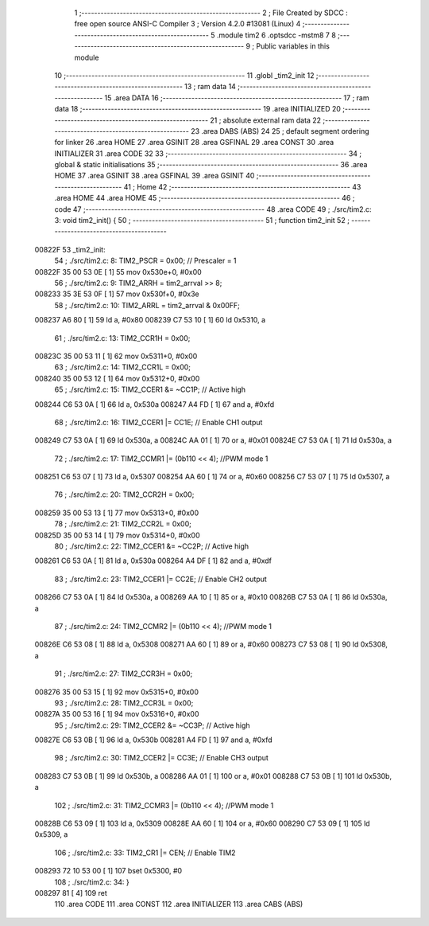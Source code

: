                                       1 ;--------------------------------------------------------
                                      2 ; File Created by SDCC : free open source ANSI-C Compiler
                                      3 ; Version 4.2.0 #13081 (Linux)
                                      4 ;--------------------------------------------------------
                                      5 	.module tim2
                                      6 	.optsdcc -mstm8
                                      7 	
                                      8 ;--------------------------------------------------------
                                      9 ; Public variables in this module
                                     10 ;--------------------------------------------------------
                                     11 	.globl _tim2_init
                                     12 ;--------------------------------------------------------
                                     13 ; ram data
                                     14 ;--------------------------------------------------------
                                     15 	.area DATA
                                     16 ;--------------------------------------------------------
                                     17 ; ram data
                                     18 ;--------------------------------------------------------
                                     19 	.area INITIALIZED
                                     20 ;--------------------------------------------------------
                                     21 ; absolute external ram data
                                     22 ;--------------------------------------------------------
                                     23 	.area DABS (ABS)
                                     24 
                                     25 ; default segment ordering for linker
                                     26 	.area HOME
                                     27 	.area GSINIT
                                     28 	.area GSFINAL
                                     29 	.area CONST
                                     30 	.area INITIALIZER
                                     31 	.area CODE
                                     32 
                                     33 ;--------------------------------------------------------
                                     34 ; global & static initialisations
                                     35 ;--------------------------------------------------------
                                     36 	.area HOME
                                     37 	.area GSINIT
                                     38 	.area GSFINAL
                                     39 	.area GSINIT
                                     40 ;--------------------------------------------------------
                                     41 ; Home
                                     42 ;--------------------------------------------------------
                                     43 	.area HOME
                                     44 	.area HOME
                                     45 ;--------------------------------------------------------
                                     46 ; code
                                     47 ;--------------------------------------------------------
                                     48 	.area CODE
                                     49 ;	./src/tim2.c: 3: void tim2_init() {
                                     50 ;	-----------------------------------------
                                     51 ;	 function tim2_init
                                     52 ;	-----------------------------------------
      00822F                         53 _tim2_init:
                                     54 ;	./src/tim2.c: 8: TIM2_PSCR = 0x00; // Prescaler = 1
      00822F 35 00 53 0E      [ 1]   55 	mov	0x530e+0, #0x00
                                     56 ;	./src/tim2.c: 9: TIM2_ARRH = tim2_arrval >> 8;
      008233 35 3E 53 0F      [ 1]   57 	mov	0x530f+0, #0x3e
                                     58 ;	./src/tim2.c: 10: TIM2_ARRL = tim2_arrval & 0x00FF;
      008237 A6 80            [ 1]   59 	ld	a, #0x80
      008239 C7 53 10         [ 1]   60 	ld	0x5310, a
                                     61 ;	./src/tim2.c: 13: TIM2_CCR1H = 0x00;
      00823C 35 00 53 11      [ 1]   62 	mov	0x5311+0, #0x00
                                     63 ;	./src/tim2.c: 14: TIM2_CCR1L = 0x00;
      008240 35 00 53 12      [ 1]   64 	mov	0x5312+0, #0x00
                                     65 ;	./src/tim2.c: 15: TIM2_CCER1 &= ~CC1P; // Active high
      008244 C6 53 0A         [ 1]   66 	ld	a, 0x530a
      008247 A4 FD            [ 1]   67 	and	a, #0xfd
                                     68 ;	./src/tim2.c: 16: TIM2_CCER1 |= CC1E; // Enable CH1 output
      008249 C7 53 0A         [ 1]   69 	ld	0x530a, a
      00824C AA 01            [ 1]   70 	or	a, #0x01
      00824E C7 53 0A         [ 1]   71 	ld	0x530a, a
                                     72 ;	./src/tim2.c: 17: TIM2_CCMR1 |= (0b110 << 4); //PWM mode 1
      008251 C6 53 07         [ 1]   73 	ld	a, 0x5307
      008254 AA 60            [ 1]   74 	or	a, #0x60
      008256 C7 53 07         [ 1]   75 	ld	0x5307, a
                                     76 ;	./src/tim2.c: 20: TIM2_CCR2H = 0x00;
      008259 35 00 53 13      [ 1]   77 	mov	0x5313+0, #0x00
                                     78 ;	./src/tim2.c: 21: TIM2_CCR2L = 0x00;
      00825D 35 00 53 14      [ 1]   79 	mov	0x5314+0, #0x00
                                     80 ;	./src/tim2.c: 22: TIM2_CCER1 &= ~CC2P; // Active high
      008261 C6 53 0A         [ 1]   81 	ld	a, 0x530a
      008264 A4 DF            [ 1]   82 	and	a, #0xdf
                                     83 ;	./src/tim2.c: 23: TIM2_CCER1 |= CC2E; // Enable CH2 output
      008266 C7 53 0A         [ 1]   84 	ld	0x530a, a
      008269 AA 10            [ 1]   85 	or	a, #0x10
      00826B C7 53 0A         [ 1]   86 	ld	0x530a, a
                                     87 ;	./src/tim2.c: 24: TIM2_CCMR2 |= (0b110 << 4); //PWM mode 1
      00826E C6 53 08         [ 1]   88 	ld	a, 0x5308
      008271 AA 60            [ 1]   89 	or	a, #0x60
      008273 C7 53 08         [ 1]   90 	ld	0x5308, a
                                     91 ;	./src/tim2.c: 27: TIM2_CCR3H = 0x00;
      008276 35 00 53 15      [ 1]   92 	mov	0x5315+0, #0x00
                                     93 ;	./src/tim2.c: 28: TIM2_CCR3L = 0x00;
      00827A 35 00 53 16      [ 1]   94 	mov	0x5316+0, #0x00
                                     95 ;	./src/tim2.c: 29: TIM2_CCER2 &= ~CC3P; // Active high
      00827E C6 53 0B         [ 1]   96 	ld	a, 0x530b
      008281 A4 FD            [ 1]   97 	and	a, #0xfd
                                     98 ;	./src/tim2.c: 30: TIM2_CCER2 |= CC3E; // Enable CH3 output
      008283 C7 53 0B         [ 1]   99 	ld	0x530b, a
      008286 AA 01            [ 1]  100 	or	a, #0x01
      008288 C7 53 0B         [ 1]  101 	ld	0x530b, a
                                    102 ;	./src/tim2.c: 31: TIM2_CCMR3 |= (0b110 << 4); //PWM mode 1
      00828B C6 53 09         [ 1]  103 	ld	a, 0x5309
      00828E AA 60            [ 1]  104 	or	a, #0x60
      008290 C7 53 09         [ 1]  105 	ld	0x5309, a
                                    106 ;	./src/tim2.c: 33: TIM2_CR1 |= CEN; // Enable TIM2
      008293 72 10 53 00      [ 1]  107 	bset	0x5300, #0
                                    108 ;	./src/tim2.c: 34: }
      008297 81               [ 4]  109 	ret
                                    110 	.area CODE
                                    111 	.area CONST
                                    112 	.area INITIALIZER
                                    113 	.area CABS (ABS)
